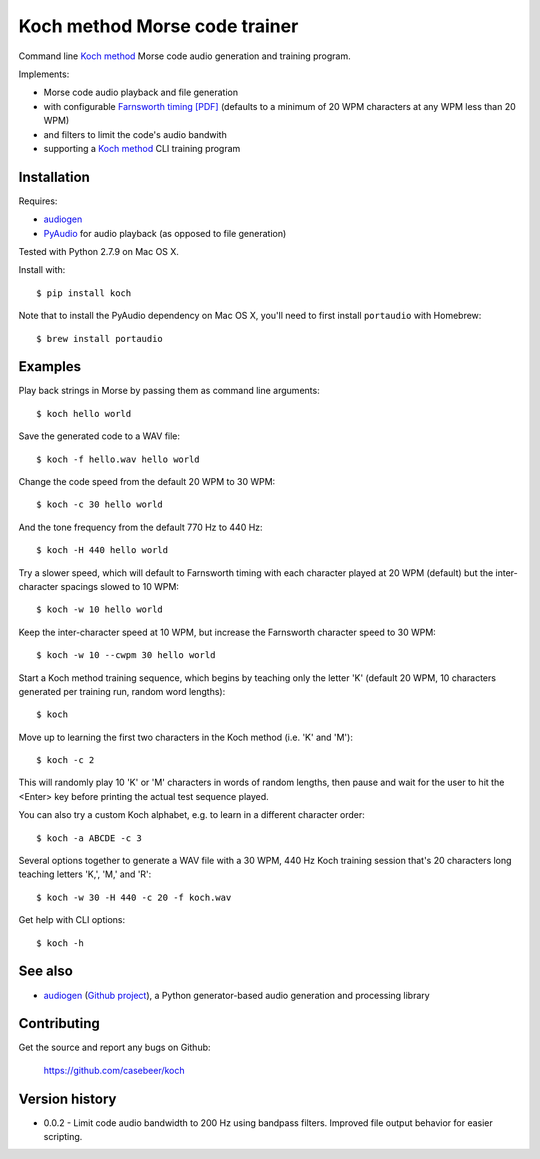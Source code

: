 Koch method Morse code trainer
==============================

Command line `Koch method <http://www.qsl.net/n1irz/finley.morse.html>`__
Morse code audio generation and training program.

Implements:

- Morse code audio playback and file generation
- with configurable `Farnsworth timing [PDF] <http://www.arrl.org/files/file/Technology/x9004008.pdf>`_
  (defaults to a minimum of 20 WPM characters at any WPM less than 20 WPM)
- and filters to limit the code's audio bandwith
- supporting a 
  `Koch method <http://web.archive.org/web/20130208133414/http://www.codepractice.com/learning.html>`__
  CLI training program

Installation
------------

Requires:

- `audiogen <https://pypi.python.org/pypi/audiogen>`_ 
- `PyAudio <http://people.csail.mit.edu/hubert/pyaudio/>`_ for audio playback (as opposed to file generation) 

Tested with Python 2.7.9 on Mac OS X.

Install with::

    $ pip install koch

Note that to install the PyAudio dependency on Mac OS X, you'll need to first
install ``portaudio`` with Homebrew::

    $ brew install portaudio

Examples
--------

Play back strings in Morse by passing them as command line arguments::

    $ koch hello world

Save the generated code to a WAV file::

    $ koch -f hello.wav hello world

Change the code speed from the default 20 WPM to 30 WPM::

    $ koch -c 30 hello world

And the tone frequency from the default 770 Hz to 440 Hz::

    $ koch -H 440 hello world

Try a slower speed, which will default to Farnsworth timing with each character played
at 20 WPM (default) but the inter-character spacings slowed to 10 WPM::

    $ koch -w 10 hello world

Keep the inter-character speed at 10 WPM, but increase the Farnsworth character speed to 
30 WPM::

    $ koch -w 10 --cwpm 30 hello world

Start a Koch method training sequence, which begins by teaching only the letter 'K' 
(default 20 WPM, 10 characters generated per training run, random word lengths)::

    $ koch

Move up to learning the first two characters in the Koch method (i.e. 'K' and 'M')::

    $ koch -c 2

This will randomly play 10 'K' or 'M' characters in words of random lengths, then pause
and wait for the user to hit the <Enter> key before printing the actual test sequence
played. 

You can also try a custom Koch alphabet, e.g. to learn in a different character order::

    $ koch -a ABCDE -c 3


Several options together to generate a WAV file with a 30 WPM, 440 Hz Koch training session
that's 20 characters long teaching letters 'K,', 'M,' and 'R'::

    $ koch -w 30 -H 440 -c 20 -f koch.wav 

Get help with CLI options::

    $ koch -h

See also
--------

- `audiogen`_ (`Github project <https://github.com/casebeer/audiogen>`_),
  a Python generator-based audio generation and processing library

Contributing
------------

Get the source and report any bugs on Github:

    https://github.com/casebeer/koch

Version history
---------------

- 0.0.2 - Limit code audio bandwidth to 200 Hz using bandpass filters. Improved 
  file output behavior for easier scripting.
